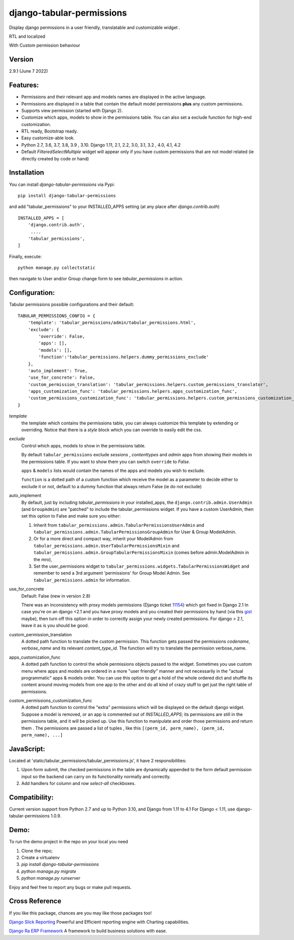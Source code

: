 django-tabular-permissions
##########################
Display django permissions in a user friendly, translatable and customizable widget .

.. image:: https://rasystems.io/static/images/tabular_permissions/tp_1.png
    :target: https://rasystems.io/static/images/tabular_permissions/tp_1.png
    :alt: Basic demo

RTL and localized

.. image:: https://rasystems.io/static/images/tabular_permissions/tp_ar.png
    :target: https://rasystems.io/static/images/tabular_permissions/tp_ar.png
    :alt: RTL and localized

With Custom permission behaviour

.. image:: https://rasystems.io/static/images/tabular_permissions/tp_extra.png
    :target: https://rasystems.io/static/images/tabular_permissions/tp_extra.png
    :alt: With Custom permission


Version
-------
2.9.1 (June 7 2022)

Features:
---------
* Permissions and their relevant app and models names are displayed in the active language.
* Permissions are displayed in a table that contain the default model permissions **plus** any custom permissions.
* Supports view permission (started with Django 2).
* Customize which apps, models to show in the permissions table. You can also set a exclude function for high-end customization.
* RTL ready, Bootstrap ready.
* Easy customize-able look.
* Python 2.7, 3.6, 3.7, 3.8, 3.9 , 3.10. Django 1.11, 2.1, 2.2, 3.0, 3.1, 3.2 , 4.0, 4.1, 4.2
* Default `FilteredSelectMultiple` widget will appear only if you have custom permissions that are not model related (ie directly created by code or hand)



Installation
------------
You can install `django-tabular-permissions` via Pypi::

    pip install django-tabular-permissions


and add "tabular_permissions" to your INSTALLED_APPS setting (at any place after `django.contrib.auth`) ::

    INSTALLED_APPS = [
        'django.contrib.auth',
         ....
        'tabular_permissions',
    ]

Finally, execute::

    python manage.py collectstatic


then navigate to User and/or Group change form to see `tabular_permissions` in action.

Configuration:
--------------
Tabular permissions possible configurations and their default::

    TABULAR_PERMISSIONS_CONFIG = {
        'template': 'tabular_permissions/admin/tabular_permissions.html',
        'exclude': {
            'override': False,
            'apps': [],
            'models': [],
            'function':'tabular_permissions.helpers.dummy_permissions_exclude'
        },
        'auto_implement': True,
        'use_for_concrete': False,
        'custom_permission_translation': 'tabular_permissions.helpers.custom_permissions_translator',
        'apps_customization_func': 'tabular_permissions.helpers.apps_customization_func',
        'custom_permissions_customization_func': 'tabular_permissions.helpers.custom_permissions_customization_func',
    }


`template`
  the template which contains the permissions table, you can always customize this template by extending or overriding.
  Notice that there is a `style` block which you can override to easily edit the css.

`exclude`
  Control which apps, models to show in the permissions table.

  By default ``tabular_permissions`` exclude `sessions` , `contenttypes` and `admin` apps from showing their models in the permissions table. If you want to show them you can switch ``override`` to `False`.

  ``apps`` & ``models`` lists would contain the names of the apps and models you wish to exclude.

  ``function`` is a dotted path of a custom function which receive the model as a parameter to decide either to exclude it or not, default to a dummy function that always return False (ie do not exclude)

auto_implement
  By default, just by including `tabular_permissions` in your installed_apps, the ``django.contrib.admin.UserAdmin`` (and ``GroupAdmin``) are "patched" to include the tabular_permissions widget.
  If you have a custom UserAdmin, then set this option to False and make sure you either:

  1. Inherit from ``tabular_permissions.admin.TabularPermissionsUserAdmin`` and ``tabular_permissions.admin.TabularPermissionsGroupAdmin`` for User & Group ModelAdmin.
  2. Or for a more direct and compact way, inherit your ModelAdmin from ``tabular_permissions.admin.UserTabularPermissionsMixin`` and ``tabular_permissions.admin.GroupTabularPermissionsMixin`` (comes before admin.ModelAdmin in the mro),
  3. Set the user_permissions widget to ``tabular_permissions.widgets.TabularPermissionsWidget`` and remember to send a 3rd argument 'permissions' for Group Model Admin.
     See ``tabular_permissions.admin`` for information.

use_for_concrete
  Default: False (new in version 2.8)

  There was an inconsistency with proxy models permissions (Django ticket `11154 <https://code.djangoproject.com/ticket/11154>`_) which got fixed in Django 2.1
  In case you're on an django <2.1 and you have proxy models and you created their permissions by hand (via this `gist <https://gist.github.com/magopian/7543724>`_ maybe), then turn off this option in order to correctly assign your newly created permissions.
  For django > 2.1, leave it as is you should be good.

custom_permission_translation
  A dotted path function to translate the custom permission.
  This function gets passed the permissions `codename`, `verbose_name` and its relevant `content_type_id`.
  The function will try to translate the permission verbose_name.

apps_customization_func
  A dotted path function to control the whole permissions objects passed to the widget.
  Sometimes you use custom menu where apps and models are ordered in a more "user friendly" manner and not necessarily
  in the "actual programmatic" apps & models order.
  You can use this option to get a hold of the whole ordered dict and shuffle its content around moving
  models from one app to the other and do all kind of crazy stuff to get just the right table of permissions.

custom_permissions_customization_func
  A dotted path function to control the "extra" permissions which will be displayed on the default django widget.
  Suppose a model is removed, or an app is commented out of `INSTALLED_APPS`; its permissions are still in the
  permissions table, and it will be picked up.
  Use this function to manipulate and order those permissions and return them .
  The permissions are passed a list of tuples , like this ``[(perm_id, perm_name), (perm_id, perm_name), ...]``

JavaScript:
-----------
Located at 'static/tabular_permissions/tabular_permissions.js', it have 2 responsibilities:

1. Upon form submit, the checked permissions in the table are dynamically appended to the form default permission input so the backend can carry on its functionality normally and correctly.
2. Add handlers for column and row `select-all` checkboxes.


Compatibility:
--------------
Current version support from Python 2.7 and up to Python 3.10, and Django from 1.11 to 4.1
For Django < 1.11, use django-tabular-permissions 1.0.9.

Demo:
-----

To run the demo project in the repo on your local you need

1. Clone the repo;
2. Create a virtualenv
3. `pip install django-tabular-permissions`
4. `python manage.py migrate`
5. `python manage.py runserver`

Enjoy and feel free to report any bugs or make pull requests.


Cross Reference
---------------

If you like this package, chances are you may like those packages too!

`Django Slick Reporting <https://github.com/ra-systems/django-slick-reporting>`_ Powerful and Efficient reporting engine with Charting capabilities.

`Django Ra ERP Framework <https://github.com/ra-systems/RA>`_ A framework to build business solutions with ease.
